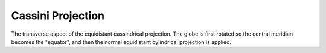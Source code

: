 .. _cass:

Cassini Projection
==================

The transverse aspect of the equidistant cassindrical projection.
The globe is first rotated so the central meridian becomes the "equator",
and then the normal equidistant cylindrical projection is applied.

.. plot:: users/figures/cass.py
